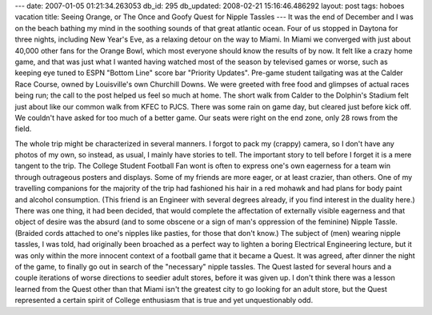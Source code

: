 ---
date: 2007-01-05 01:21:34.263053
db_id: 295
db_updated: 2008-02-21 15:16:46.486292
layout: post
tags: hoboes vacation
title: Seeing Orange, or The Once and Goofy Quest for Nipple Tassles
---
It was the end of December and I was on the beach bathing my mind in the soothing sounds of that great atlantic ocean.  Four of us stopped in Daytona for three nights, including New Year's Eve, as a relaxing detour on the way to Miami.  In Miami we converged with just about 40,000 other fans for the Orange Bowl, which most everyone should know the results of by now.  It felt like a crazy home game, and that was just what I wanted having watched most of the season by televised games or worse, such as keeping eye tuned to ESPN "Bottom Line" score bar "Priority Updates".  Pre-game student tailgating was at the Calder Race Course, owned by Louisville's own Churchill Downs.  We were greeted with free food and glimpses of actual races being run; the call to the post helped us feel so much at home.  The short walk from Calder to the Dolphin's Stadium felt just about like our common walk from KFEC to PJCS.  There was some rain on game day, but cleared just before kick off.  We couldn't have asked for too much of a better game.  Our seats were right on the end zone, only 28 rows from the field.

The whole trip might be characterized in several manners.  I forgot to pack my (crappy) camera, so I don't have any photos of my own, so instead, as usual, I mainly have stories to tell.  The important story to tell before I forget it is a mere tangent to the trip.  The College Student Football Fan wont is often to express one's own eagerness for a team win through outrageous posters and displays.  Some of my friends are more eager, or at least crazier, than others.  One of my travelling companions for the majority of the trip had fashioned his hair in a red mohawk and had plans for body paint and alcohol consumption.  (This friend is an Engineer with several degrees already, if you find interest in the duality here.)  There was one thing, it had been decided, that would complete the affectation of externally visible eagerness and that object of desire was the absurd (and to some obscene or a sign of man's oppression of the feminine) Nipple Tassle.  (Braided cords attached to one's nipples like pasties, for those that don't know.)  The subject of (men) wearing nipple tassles, I was told, had originally been broached as a perfect way to lighten a boring Electrical Engineering lecture, but it was only within the more innocent context of a football game that it became a Quest.  It was agreed, after dinner the night of the game, to finally go out in search of the "necessary" nipple tassles.  The Quest lasted for several hours and a couple iterations of worse directions to seedier adult stores, before it was given up.  I don't think there was a lesson learned from the Quest other than that Miami isn't the greatest city to go looking for an adult store, but the Quest represented a certain spirit of College enthusiasm that is true and yet unquestionably odd.